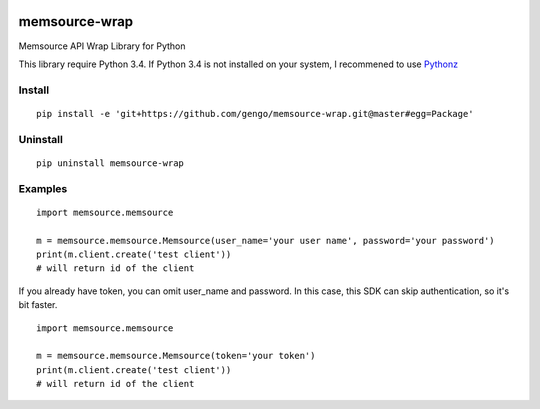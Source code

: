 .. image:: https://travis-ci.org/gengo/memsource-wrap.svg?branch=master
    :target: https://travis-ci.org/gengo/memsource-wrap

memsource-wrap
##############
Memsource API Wrap Library for Python

This library require Python 3.4. If Python 3.4 is not installed on your system, I recommened to use `Pythonz <https://github.com/saghul/pythonz>`_

Install
=======

::

    pip install -e 'git+https://github.com/gengo/memsource-wrap.git@master#egg=Package'

Uninstall
=========

::

    pip uninstall memsource-wrap

Examples
========

::

    import memsource.memsource

    m = memsource.memsource.Memsource(user_name='your user name', password='your password')
    print(m.client.create('test client'))
    # will return id of the client

If you already have token, you can omit user_name and password. In this case, this SDK can skip authentication, so it's bit faster.

::

    import memsource.memsource

    m = memsource.memsource.Memsource(token='your token')
    print(m.client.create('test client'))
    # will return id of the client
